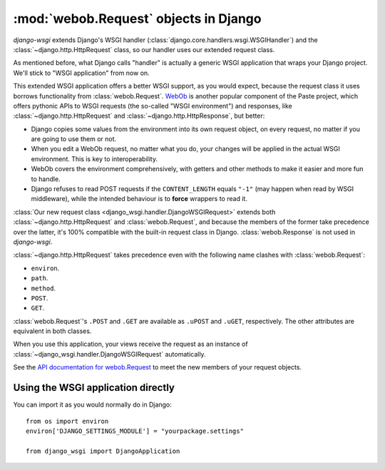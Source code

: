 ======================================
:mod:`webob.Request` objects in Django
======================================

*django-wsgi* extends Django's WSGI handler
(:class:`django.core.handlers.wsgi.WSGIHandler`) and the
:class:`~django.http.HttpRequest` class, so our handler uses our extended
request class.

As mentioned before, what Django calls "handler" is actually a generic WSGI
application that wraps your Django project. We'll stick to "WSGI application"
from now on.

This extended WSGI application offers a better WSGI support, as you would expect,
because the request class it uses borrows functionality from
:class:`webob.Request`. `WebOb <http://pythonpaste.org/webob/>`_ is another
popular component of the Paste project, which offers pythonic APIs to WSGI
requests (the so-called "WSGI environment") and responses, like
:class:`~django.http.HttpRequest` and :class:`~django.http.HttpResponse`,
but better:

- Django copies some values from the environment into its own request object,
  on every request, no matter if you are going to use them or not.
- When you edit a WebOb request, no matter what you do, your changes will be
  applied in the actual WSGI environment. This is key to interoperability.
- WebOb covers the environment comprehensively, with getters and other methods
  to make it easier and more fun to handle.
- Django refuses to read POST requests if the ``CONTENT_LENGTH`` equals ``"-1"``
  (may happen when read by WSGI middleware), while the intended behaviour
  is to **force** wrappers to read it.

:class:`Our new request class <django_wsgi.handler.DjangoWSGIRequest>` extends both
:class:`~django.http.HttpRequest` and :class:`webob.Request`, and because the
members of the former take precedence over the latter, it's 100%
compatible with the built-in request class in Django. :class:`webob.Response` is
not used in *django-wsgi*.

:class:`~django.http.HttpRequest` takes precedence even with the following
name clashes with :class:`webob.Request`:

- ``environ``. 
- ``path``.
- ``method``.
- ``POST``.
- ``GET``.

:class:`webob.Request`'s ``.POST`` and ``.GET`` are available as ``.uPOST`` and
``.uGET``, respectively. The other attributes are equivalent in both classes.

When you use this application, your views receive the request as an instance of
:class:`~django_wsgi.handler.DjangoWSGIRequest` automatically.

See the `API documentation for webob.Request
<http://pythonpaste.org/webob/class-webob.Request.html>`_ to meet the new
members of your request objects.


Using the WSGI application directly
-----------------------------------

You can import it as you would normally do in Django::

    from os import environ
    environ['DJANGO_SETTINGS_MODULE'] = "yourpackage.settings"
    
    from django_wsgi import DjangoApplication
